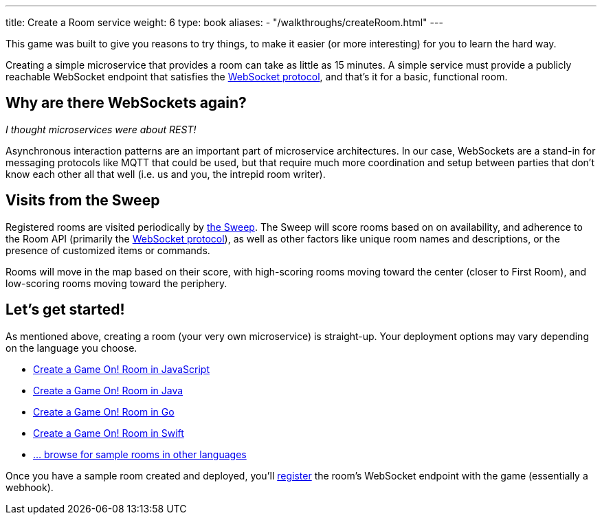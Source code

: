 ---
title: Create a Room service
weight: 6
type: book
aliases:
- "/walkthroughs/createRoom.html"
---

:icons: font
:toc:
:toc-title:
:toc-placement: manual
:toclevels: 2
:WebSocket: link:/architecture/websocket-protocol.html
:sweep: link:/architecture/the-sweep.html
:javascript: https://github.com/gameontext/sample-room-nodejs#introduction
:java: https://github.com/gameontext/sample-room-java#introduction
:swift: https://github.com/gameontext/sample-room-swift#introduction
:go: https://github.com/gameontext/sample-room-go#introduction
:samples: https://github.com/gameontext?utf8=✓&q=sample-room
:registerRoom: link:register-room.html

This game was built to give you reasons to try things, to make it easier (or
more interesting) for you to learn the hard way.

Creating a simple microservice that provides a room can take as little as 15
minutes. A simple service must provide a publicly reachable WebSocket endpoint
that satisfies the {WebSocket}[WebSocket protocol], and that's it for a basic,
functional room.

== Why are there WebSockets again?

_I thought microservices were about REST!_

Asynchronous interaction patterns are an important part of microservice
architectures. In our case, WebSockets are a stand-in for messaging protocols
like MQTT that could be used, but that require much more coordination and setup
between parties that don't know each other all that well (i.e. us and you, the
intrepid room writer).

== Visits from the Sweep

Registered rooms are visited periodically by {sweep}[the Sweep].
The Sweep will score rooms based on on availability, and adherence
to the Room API (primarily the {WebSocket}[WebSocket protocol]), as well as
other factors like unique room names and descriptions, or the presence of
customized items or commands.

Rooms will move in the map based on their score, with high-scoring
rooms moving toward the center (closer to First Room), and low-scoring
rooms moving toward the periphery.

== Let's get started!

As mentioned above, creating a room (your very own microservice) is straight-up.
Your deployment options may vary depending on the language you choose.

* {javascript}[Create a Game On! Room in JavaScript]
* {java}[Create a Game On! Room in Java]
* {go}[Create a Game On! Room in Go]
* {swift}[Create a Game On! Room in Swift]
* {samples}[... browse for sample rooms in other languages]

Once you have a sample room created and deployed, you'll
{registerRoom}[register] the room's WebSocket endpoint with the game
(essentially a webhook).
